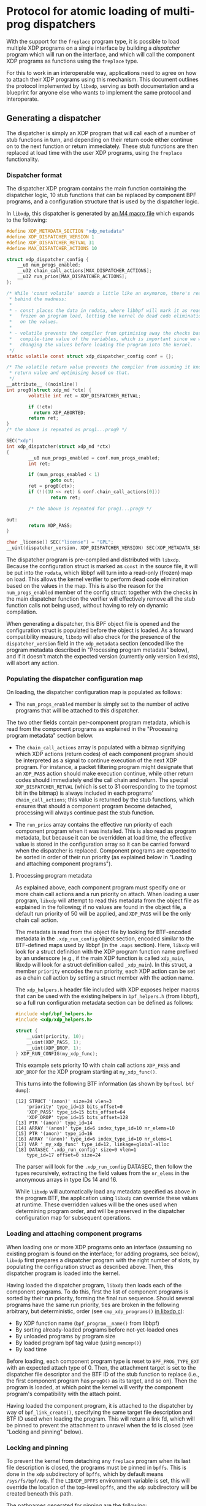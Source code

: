 #+OPTIONS: ^:nil

* Protocol for atomic loading of multi-prog dispatchers

With the support for the =freplace= program type, it is possible to load
multiple XDP programs on a single interface by building a /dispatcher/ program
which will run on the interface, and which will call the component XDP programs
as functions using the =freplace= type.

For this to work in an interoperable way, applications need to agree on how to
attach their XDP programs using this mechanism. This document outlines the
protocol implemented by =libxdp=, serving as both documentation and a blueprint
for anyone else who wants to implement the same protocol and interoperate.

** Generating a dispatcher
The dispatcher is simply an XDP program that will call each of a number of stub
functions in turn, and depending on their return code either continue on to the
next function or return immediately. These stub functions are then replaced at
load time with the user XDP programs, using the =freplace= functionality.

*** Dispatcher format
The dispatcher XDP program contains the main function containing the dispatcher
logic, 10 stub functions that can be replaced by component BPF programs, and a
configuration structure that is used by the dispatcher logic.

In =libxdp=, this dispatcher is generated by [[https://github.com/xdp-project/xdp-tools/blob/master/lib/libxdp/xdp-dispatcher.c.in][an M4 macro file]] which expands to
the following:

#+begin_src C
#define XDP_METADATA_SECTION "xdp_metadata"
#define XDP_DISPATCHER_VERSION 1
#define XDP_DISPATCHER_RETVAL 31
#define MAX_DISPATCHER_ACTIONS 10

struct xdp_dispatcher_config {
	__u8 num_progs_enabled;
	__u32 chain_call_actions[MAX_DISPATCHER_ACTIONS];
	__u32 run_prios[MAX_DISPATCHER_ACTIONS];
};

/* While 'const volatile' sounds a little like an oxymoron, there's reason
 * behind the madness:
 *
 * - const places the data in rodata, where libbpf will mark it as read-only and
 *   frozen on program load, letting the kernel do dead code elimination based
 *   on the values.
 *
 * - volatile prevents the compiler from optimising away the checks based on the
 *   compile-time value of the variables, which is important since we will be
 *   changing the values before loading the program into the kernel.
 */
static volatile const struct xdp_dispatcher_config conf = {};

/* The volatile return value prevents the compiler from assuming it knows the
 * return value and optimising based on that.
 */
__attribute__ ((noinline))
int prog0(struct xdp_md *ctx) {
        volatile int ret = XDP_DISPATCHER_RETVAL;

        if (!ctx)
          return XDP_ABORTED;
        return ret;
}
/* the above is repeated as prog1...prog9 */

SEC("xdp")
int xdp_dispatcher(struct xdp_md *ctx)
{
        __u8 num_progs_enabled = conf.num_progs_enabled;
        int ret;

        if (num_progs_enabled < 1)
                goto out;
        ret = prog0(ctx);
        if (!((1U << ret) & conf.chain_call_actions[0]))
                return ret;

        /* the above is repeated for prog1...prog9 */

out:
        return XDP_PASS;
}

char _license[] SEC("license") = "GPL";
__uint(dispatcher_version, XDP_DISPATCHER_VERSION) SEC(XDP_METADATA_SECTION);
#+end_src

The dispatcher program is pre-compiled and distributed with =libxdp=. Because
the configuration struct is marked as =const= in the source file, it will be put
into the =rodata=, which libbpf will turn into a read-only (frozen) map on load.
This allows the kernel verifier to perform dead code elimination based on the
values in the map. This is also the reason for the =num_progs_enabled= member of
the config struct: together with the checks in the main dispatcher function the
verifier will effectively remove all the stub function calls not being used,
without having to rely on dynamic compilation.

When generating a dispatcher, this BPF object file is opened and the
configuration struct is populated before the object is loaded. As a forward
compatibility measure, =libxdp= will also check for the presence of the
=dispatcher_version= field in the =xdp_metadata= section (encoded like the
program metadata described in "Processing program metadata" below), and if it
doesn't match the expected version (currently only version 1 exists), will abort
any action.


*** Populating the dispatcher configuration map
On loading, the dispatcher configuration map is populated as follows:

- The =num_progs_enabled= member is simply set to the number of active programs
  that will be attached to this dispatcher.

The two other fields contain per-component program metadata, which is read from
the component programs as explained in the "Processing program metadata" section
below.

- The =chain_call_actions= array is populated with a bitmap signifying which XDP
  actions (return codes) of each component program should be interpreted as a
  signal to continue execution of the next XDP program. For instance, a packet
  filtering program might designate that an =XDP_PASS= action should make
  execution continue, while other return codes should immediately end the call
  chain and return. The special =XDP_DISPATCHER_RETVAL= (which is set to 31
  corresponding to the topmost bit in the bitmap) is always included in each
  programs' =chain_call_actions=; this value is returned by the stub functions,
  which ensures that should a component program become detached, processing
  will always continue past the stub function.

- The =run_prios= array contains the effective run priority of each component
  program when it was installed. This is also read as program metadata, but
  because it can be overridden at load time, the effective value is stored in
  the configuration array so it can be carried forward when the dispatcher is
  replaced. Component programs are expected to be sorted in order of their run
  priority (as explained below in "Loading and attaching component programs").

**** Processing program metadata
As explained above, each component program must specify one or more chain call
actions and a run priority on attach. When loading a user program, =libxdp= will
attempt to read this metadata from the object file as explained in the
following; if no values are found in the object file, a default run priority of
50 will be applied, and =XDP_PASS= will be the only chain call action.

The metadata is read from the object file by looking for BTF-encoded metadata in
the =.xdp_run_config= object section, encoded similar to the BTF-defined maps
used by libbpf (in the =.maps= section). Here, =libxdp= will look for a struct
definition with the XDP program function name prefixed by an underscore (e.g.,
if the main XDP function is called =xdp_main=, libxdp will look for a struct
definition called =_xdp_main=). In this struct, a member =priority= encodes the
run priority, each XDP action can be set as a chain call action by setting a
struct member with the action name.

The =xdp_helpers.h= header file included with XDP exposes helper macros that can
be used with the existing helpers in =bpf_helpers.h= (from libbpf), so a full
run configuration metadata section can be defined as follows:

#+begin_src C
#include <bpf/bpf_helpers.h>
#include <xdp/xdp_helpers.h>

struct {
	__uint(priority, 10);
	__uint(XDP_PASS, 1);
	__uint(XDP_DROP, 1);
} XDP_RUN_CONFIG(my_xdp_func);
#+end_src

This example sets priority 10 with chain call actions =XDP_PASS= and =XDP_DROP=
for the XDP program starting at =my_xdp_func()=.

This turns into the following BTF information (as shown by =bpftool btf dump=):

#+begin_src
[12] STRUCT '(anon)' size=24 vlen=3
	'priority' type_id=13 bits_offset=0
	'XDP_PASS' type_id=15 bits_offset=64
	'XDP_DROP' type_id=15 bits_offset=128
[13] PTR '(anon)' type_id=14
[14] ARRAY '(anon)' type_id=6 index_type_id=10 nr_elems=10
[15] PTR '(anon)' type_id=16
[16] ARRAY '(anon)' type_id=6 index_type_id=10 nr_elems=1
[17] VAR '_my_xdp_func' type_id=12, linkage=global-alloc
[18] DATASEC '.xdp_run_config' size=0 vlen=1
	type_id=17 offset=0 size=24
#+end_src

The parser will look for the =.xdp_run_config= DATASEC, then follow the types
recursively, extracting the field values from the =nr_elems= in the anonymous
arrays in type IDs 14 and 16.

While =libxdp= will automatically load any metadata specified as above in the
program BTF, the application using =libxdp= can override these values at
runtime. These overridden values will be the ones used when determining program
order, and will be preserved in the dispatcher configuration map for subsequent
operations.

*** Loading and attaching component programs
When loading one or more XDP programs onto an interface (assuming no existing
program is found on the interface; for adding programs, see below), =libxdp=
first prepares a dispatcher program with the right number of slots, by
populating the configuration struct as described above. Then, this dispatcher
program is loaded into the kernel.

Having loaded the dispatcher program, =libxdp= then loads each of the component
programs. To do this, first the list of component programs is sorted by their
run priority, forming the final run sequence. Should several programs have the
same run priority, ties are broken in the following arbitrary, but
deterministic, order (see =cmp_xdp_programs()= [[https://github.com/xdp-project/xdp-tools/blob/master/lib/libxdp/libxdp.c][in libxdp.c]]):

- By XDP function name (=bpf_program__name()= from libbpf)
- By sorting already-loaded programs before not-yet-loaded ones
- By unloaded programs by program size
- By loaded program bpf tag value (using =memcmp()=)
- By load time

Before loading, each component program type is reset to =BPF_PROG_TYPE_EXT= with
an expected attach type of 0. Then, the attachment target is set to the
dispatcher file descriptor and the BTF ID of the stub function to replace (i.e.,
the first component program has =prog0()= as its target, and so on). Then the
program is loaded, at which point the kernel will verify the component program's
compatibility with the attach point.

Having loaded the component program, it is attached to the dispatcher by way of
=bpf_link_create()=, specifying the same target file description and BTF ID used
when loading the program. This will return a link fd, which will be pinned to
prevent the attachment to unravel when the fd is closed (see "Locking and
pinning" below).

*** Locking and pinning
To prevent the kernel from detaching any =freplace= program when its last file
description is closed, the programs must be pinned in =bpffs=. This is done in
the =xdp= subdirectory of =bpffs=, which by default means =/sys/fs/bpf/xdp=. If
the =LIBXDP_BPFFS= environment variable is set, this will override the location
of the top-level =bpffs=, and the =xdp= subdirectory will be created beneath
this path.

The pathnames generated for pinning are the following:

- /sys/fs/bpf/xdp/dispatch-IFINDEX-DID - dispatcher program for IFINDEX with BPF program ID DID
- /sys/fs/bpf/xdp/dispatch-IFINDEX-DID/prog0-prog - component program 0, program reference
- /sys/fs/bpf/xdp/dispatch-IFINDEX-DID/prog0-link - component program 0, bpf_link reference
- /sys/fs/bpf/xdp/dispatch-IFINDEX-DID/prog1-prog - component program 1, program reference
- /sys/fs/bpf/xdp/dispatch-IFINDEX-DID/prog1-link - component program 1, bpf_link reference
- etc, up to ten component programs

This means that several pin operations have to be performed for each dispatcher
program. Semantically, these are all atomic, so to make sure every consumer of
the hierarchy of pinned files gets a consistent view, locking is needed. This is
implemented by opening the parent directory =/sys/fs/bpf/xdp= with the
=O_DIRECTORY= flag, and obtaining a lock on the resulting file descriptor using
=flock(lock_fd, LOCK_EX)=.

When creating a new dispatcher program, it will first be fully populated, with
all component programs attached. Then, the programs will be linked in =bpffs= as
specified above, and once this succeeds, the program will be attached to the
interface. If attaching the program fails, the programs will be unpinned again,
and the error returned to the caller. This order ensures atomic attachment to
the interface, without any risk that component programs will be automatically
detached due to a badly timed application crash.

When loading the initial dispatcher program, the =XDP_FLAGS_UPDATE_IF_NOEXIST=
flag is set to prevent accidentally overriding any concurrent modifications. If
this fails, the whole operation starts over, turning the load into a
modification as described below.

** Adding or removing programs from an existing dispatcher
The sections above explain how to generate a dispatcher and attach it to an
interface, assuming no existing program is attached. When one or more programs
is already attached, a couple of extra steps are required to ensure that the
switch is made atomically.

Briefly, changing the programs attached to an interface entails the following
steps:

- Reading the existing dispatcher program and obtaining references to the
  component programs.

- Generating a new dispatcher containing the new set of programs (adding or
  removing the programs needed).

- Atomically swapping out the XDP program attachment on the interface so the new
  dispatcher takes over from the old one.

- Unpinning and dismantling the old dispatcher.

These operations are each described in turn in the following sections.

*** Reading list of existing programs from the kernel
The first step is to obtain the ID of the currently loaded XDP program using
=bpf_get_link_xdp_info()=. A file descriptor to the dispatcher is obtained using
=bpf_prog_get_fd_by_id()=, and the BTF information attached to the program is
obtained from the kernel. This is checked for the presence of the dispatcher
version field (as explained above), and the operation is aborted if this is not
present, or doesn't match what the library expects.

Having thus established that the program loaded on the interface is indeed a
compatible dispatcher, the map ID of the map containing the configuration struct
is obtained from the kernel, and the configuration data is loaded from the map
(after checking that the map value size matches the expected configuration
struct).

Then, the file lock on the directory in =bpffs= is obtained as explained in
the "Locking and pinning" section above, and, while holding this lock, file
descriptors to each of the component programs and =bpf_link= objects are
obtained. The end result is a reference to the full dispatcher structure (and
its component programs), corresponding to that generated on load. When
populating the component program structure in memory, the chain call actions and
run priority from the dispatcher configuration map is used instead of parsing
the BTF metadata of each program: This ensures that any modified values
specified at load time will be retained in stead of being reverted to the
values compiled into the BTF metadata.

*** Generating a new dispatcher
Having obtained a reference to the existing dispatcher, =libxdp= takes that and
the list of programs to add to or remove from the interface, and simply
generates a new dispatcher with the new set of programs. When adding programs,
the whole list of programs is sorted according to their run priorities (as
explained above), resulting in new programs being inserted in the right place in
the existing sequence according to their priority.

Generating this secondary dispatcher relies on the support for multiple
attachments for =freplace= programs, which was added in kernel 5.10. This allows
the =bpf_link_create()= operation to specify an attachment target in the new
dispatcher. In other words, the component programs will briefly be attached to
both the old and new dispatcher, but only one of those will be attached to the
interface.

After completion of the new dispatcher, its component programs are pinned in
=bpffs= as described above.

*** Atomic replace and retry
At this point, =libxdp= has references to both the old dispatcher, already
attached to the interface, and the new one with the modified set of component
programs. The new dispatcher is then atomically swapped out with the old one,
using the =XDP_FLAGS_REPLACE= flag to the netlink operation (and the
accompanying =IFLA_XDP_EXPECTED_FD= attribute).

Once the atomic replace operation succeeds, the old dispatcher is unpinned from
=bppfs= and the in-memory references to both the old and new dispatchers are
released (since the new dispatcher was already pinned, preventing it from being
detached from the interface).

Should this atomic replace instead *fail* because the program attached to the
interface changed while the new dispatcher was being built, the whole operation
is simply started over from the beginning. That is, the new dispatcher is
unpinned from =bpffs=, and the in-memory references to both dispatchers are
released (but no unpinning of the old dispatcher is performed!). Then, the
program ID attached to the interface is again read from the kernel, and the
operation proceeds from "Reading list of existing programs from the kernel".


** Compatibility with older kernels
The full functionality described above can only be attained with kernels version
5.10 or newer, because this is the version that introduced support for
re-attaching an freplace program in a secondary attachment point. However, the
freplace functionality itself was introduced in kernel 5.7, so for kernel
versions 5.7 to 5.9, multiple programs can be attached as long as they are all
attached to the dispatcher immediately as they are loaded. This is achieved by
using =bpf_raw_tracepoint_open()= in place of =bpf_link_create()= when attaching
the component programs to the dispatcher. The =bpf_raw_tracepoint_open()=
function doesn't take an attach target as a parameter; instead, it simply
attached the freplace program to the target that was specified at load time
(which is why it only works when all component programs are loaded together with
the dispatcher).
